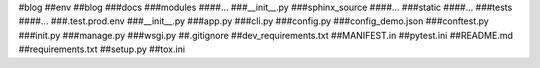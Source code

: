 #blog
##env
##blog
###docs
###modules
####...
###__init__.py
###sphinx_source
####...
###static
####...
###tests
####...
###.test.prod.env
###__init__.py
###app.py
###cli.py
###config.py
###config_demo.json
###conftest.py
###init.py
###manage.py
###wsgi.py
##.gitignore
##dev_requirements.txt
##MANIFEST.in
##pytest.ini
##README.md
##requirements.txt
##setup.py
##tox.ini